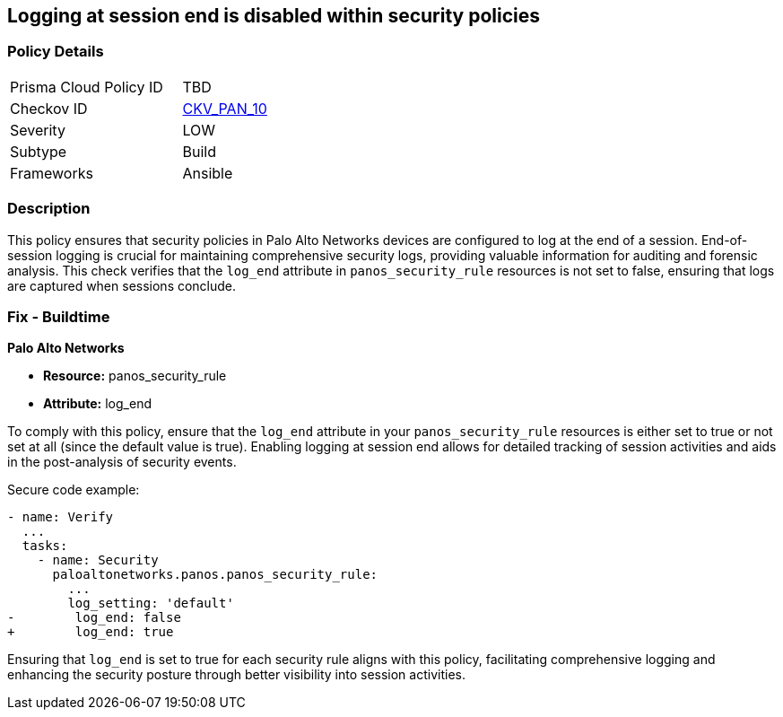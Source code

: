 == Logging at session end is disabled within security policies

=== Policy Details 

[width=45%]
[cols="1,1"]
|=== 
|Prisma Cloud Policy ID 
| TBD

|Checkov ID 
| https://github.com/bridgecrewio/checkov/blob/main/checkov/ansible/checks/graph_checks/PanosPolicyLoggingEnabled.yaml[CKV_PAN_10]

|Severity
|LOW

|Subtype
|Build

|Frameworks
|Ansible

|=== 

=== Description

This policy ensures that security policies in Palo Alto Networks devices are configured to log at the end of a session. End-of-session logging is crucial for maintaining comprehensive security logs, providing valuable information for auditing and forensic analysis. This check verifies that the `log_end` attribute in `panos_security_rule` resources is not set to false, ensuring that logs are captured when sessions conclude.

=== Fix - Buildtime

*Palo Alto Networks*

* *Resource:* panos_security_rule
* *Attribute:* log_end

To comply with this policy, ensure that the `log_end` attribute in your `panos_security_rule` resources is either set to true or not set at all (since the default value is true). Enabling logging at session end allows for detailed tracking of session activities and aids in the post-analysis of security events.

Secure code example:

[source,yaml]
----
- name: Verify
  ...
  tasks:
    - name: Security
      paloaltonetworks.panos.panos_security_rule:
        ...
        log_setting: 'default'
-        log_end: false
+        log_end: true
----

Ensuring that `log_end` is set to true for each security rule aligns with this policy, facilitating comprehensive logging and enhancing the security posture through better visibility into session activities.
